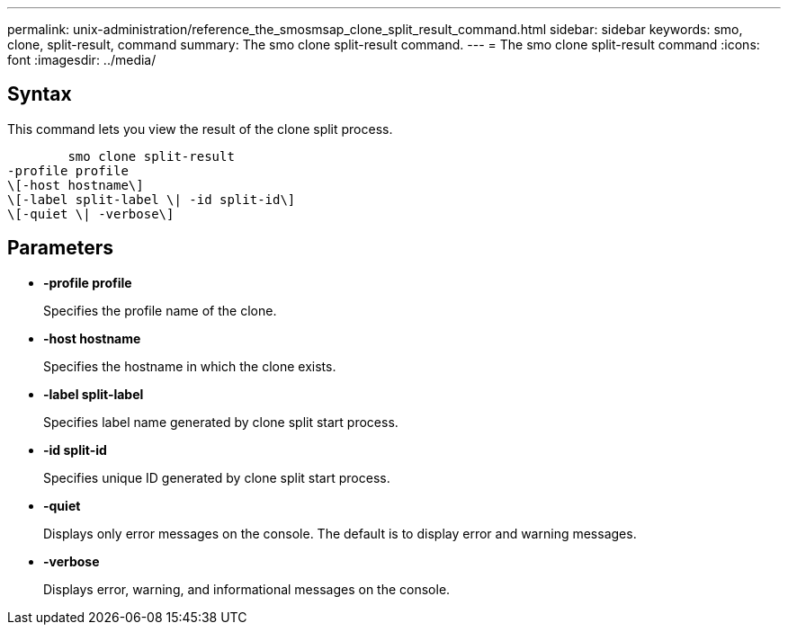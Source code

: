 ---
permalink: unix-administration/reference_the_smosmsap_clone_split_result_command.html
sidebar: sidebar
keywords: smo, clone, split-result, command
summary: The smo clone split-result command.
---
= The smo clone split-result command
:icons: font
:imagesdir: ../media/

[.lead]
== Syntax

This command lets you view the result of the clone split process.

----

        smo clone split-result
-profile profile
\[-host hostname\]
\[-label split-label \| -id split-id\]
\[-quiet \| -verbose\]
----

== Parameters

* *-profile profile*
+
Specifies the profile name of the clone.

* *-host hostname*
+
Specifies the hostname in which the clone exists.

* *-label split-label*
+
Specifies label name generated by clone split start process.

* *-id split-id*
+
Specifies unique ID generated by clone split start process.

* *-quiet*
+
Displays only error messages on the console. The default is to display error and warning messages.

* *-verbose*
+
Displays error, warning, and informational messages on the console.
